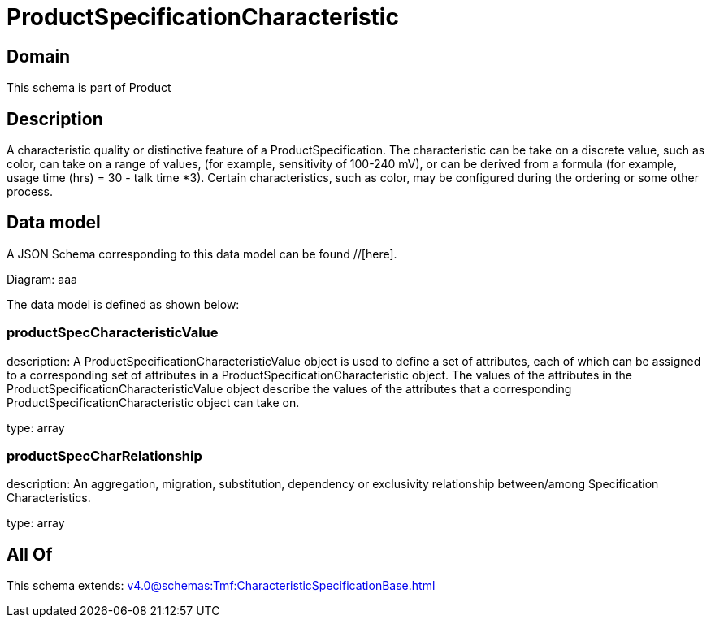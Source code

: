 = ProductSpecificationCharacteristic

[#domain]
== Domain

This schema is part of Product

[#description]
== Description
A characteristic quality or distinctive feature of a ProductSpecification.  The characteristic can be take on a discrete value, such as color, can take on a range of values, (for example, sensitivity of 100-240 mV), or can be derived from a formula (for example, usage time (hrs) = 30 - talk time *3). Certain characteristics, such as color, may be configured during the ordering or some other process.


[#data_model]
== Data model

A JSON Schema corresponding to this data model can be found //[here].

Diagram:
aaa

The data model is defined as shown below:


=== productSpecCharacteristicValue
description: A ProductSpecificationCharacteristicValue object is used to define a set of attributes, each of which can be assigned to a corresponding set of attributes in a ProductSpecificationCharacteristic object. The values of the attributes in the ProductSpecificationCharacteristicValue object describe the values of the attributes that a corresponding ProductSpecificationCharacteristic object can take on.

type: array


=== productSpecCharRelationship
description: An aggregation, migration, substitution, dependency or exclusivity relationship between/among Specification Characteristics.

type: array


[#all_of]
== All Of

This schema extends: xref:v4.0@schemas:Tmf:CharacteristicSpecificationBase.adoc[]
